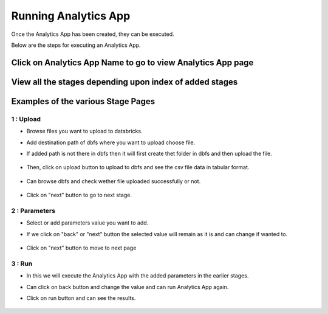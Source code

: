 Running Analytics App
=====================

Once the Analytics App has been created, they can be executed.

Below are the steps for executing an Analytics App.

Click on Analytics App Name to go to view Analytics App page
-------------------------

  .. figure:: ../_assets/web-app/view-app.PNG
        :alt: web-app
        :width: 60%

View all the stages depending upon index of added stages
----------------------------

  .. figure:: ../_assets/web-app/view-app1.PNG
        :alt: web-app
        :width: 60%



Examples of the various Stage Pages
-------

1 : Upload 
++++++++++

- Browse files you want to upload to databricks.

- Add destination path of dbfs where you want to upload choose file.

- If added path is not there in dbfs then it will first create thet folder in dbfs and then upload the file.

  .. figure:: ../_assets/web-app/upload-file-1.PNG
        :alt: web-app
        :width: 60%

- Then, click on upload button to upload to dbfs and see the csv file data in tabular format.

  .. figure:: ../_assets/web-app/upload-file-2.PNG
          :alt: web-app
          :width: 60%

- Can browse dbfs and check wether file uploaded successfully or not.

  .. figure:: ../_assets/web-app/upload-file-3.PNG
          :alt: web-app
          :width: 60%


- Click on "next" button to go to next stage.

2 : Parameters 
++++++++++

- Select or add parameters value you want to add.

- If we click on "back" or "next" button the selected value will remain as it is and can change if wanted to.

  .. figure:: ../_assets/web-app/parameters-1.PNG
          :alt: web-app
          :width: 60%


- Click on "next" button to move to next page

3 : Run 
++++++++++

- In this we will execute the Analytics App with the added parameters in the earlier stages.

- Can click on back button and change the value and can run Analytics App again.

- Click on run button and can see the results.

  .. figure:: ../_assets/web-app/run.PNG
          :alt: web-app
          :width: 60%




